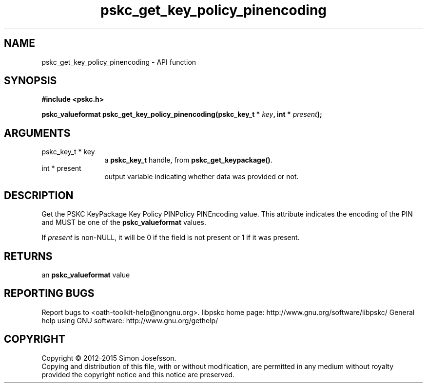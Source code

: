 .\" DO NOT MODIFY THIS FILE!  It was generated by gdoc.
.TH "pskc_get_key_policy_pinencoding" 3 "2.6.1" "libpskc" "libpskc"
.SH NAME
pskc_get_key_policy_pinencoding \- API function
.SH SYNOPSIS
.B #include <pskc.h>
.sp
.BI "pskc_valueformat pskc_get_key_policy_pinencoding(pskc_key_t * " key ", int * " present ");"
.SH ARGUMENTS
.IP "pskc_key_t * key" 12
a \fBpskc_key_t\fP handle, from \fBpskc_get_keypackage()\fP.
.IP "int * present" 12
output variable indicating whether data was provided or not.
.SH "DESCRIPTION"
Get the PSKC KeyPackage Key Policy PINPolicy PINEncoding value.
This attribute indicates the encoding of the PIN and MUST be one of
the \fBpskc_valueformat\fP values.

If \fIpresent\fP is non\-NULL, it will be 0 if the field is not present
or 1 if it was present.
.SH "RETURNS"
an \fBpskc_valueformat\fP value
.SH "REPORTING BUGS"
Report bugs to <oath-toolkit-help@nongnu.org>.
libpskc home page: http://www.gnu.org/software/libpskc/
General help using GNU software: http://www.gnu.org/gethelp/
.SH COPYRIGHT
Copyright \(co 2012-2015 Simon Josefsson.
.br
Copying and distribution of this file, with or without modification,
are permitted in any medium without royalty provided the copyright
notice and this notice are preserved.
